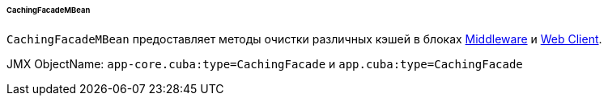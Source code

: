 :sourcesdir: ../../../../../../source

[[cachingFacadeMBean]]
====== CachingFacadeMBean

`CachingFacadeMBean` предоставляет методы очистки различных кэшей в блоках http://files.cuba-platform.com/javadoc/cuba/7.2/com/haulmont/cuba/core/jmx/CachingFacadeMBean.html[Middleware] и http://files.cuba-platform.com/javadoc/cuba/7.2/com/haulmont/cuba/web/jmx/CachingFacadeMBean.html[Web Client].

JMX ObjectName: `app-core.cuba:type=CachingFacade` и `app.cuba:type=CachingFacade`

